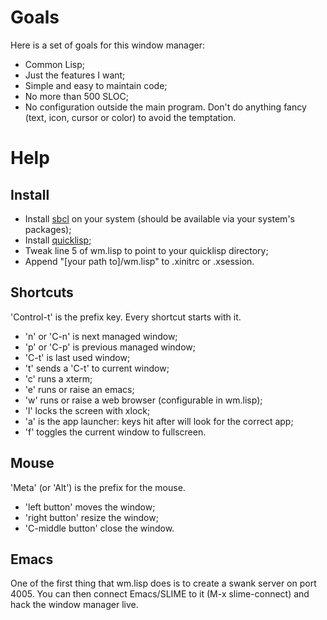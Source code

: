 * Goals
  Here is a set of goals for this window manager:

  - Common Lisp;
  - Just the features I want;
  - Simple and easy to maintain code;
  - No more than 500 SLOC;
  - No configuration outside the main program. Don't do anything fancy
    (text, icon, cursor or color) to avoid the temptation.

* Help
** Install
   - Install [[http://www.sbcl.org][sbcl]] on your system (should be available via your
     system's packages);
   - Install [[http://www.quicklisp.org][quicklisp]];
   - Tweak line 5 of wm.lisp to point to your quicklisp directory;
   - Append "[your path to]/wm.lisp" to .xinitrc or .xsession.
** Shortcuts
   'Control-t' is the prefix key. Every shortcut starts with it.
   - 'n' or 'C-n' is next managed window;
   - 'p' or 'C-p' is previous managed window;
   - 'C-t' is last used window;
   - 't' sends a 'C-t' to current window;
   - 'c' runs a xterm;
   - 'e' runs or raise an emacs;
   - 'w' runs or raise a web browser (configurable in wm.lisp);
   - 'l' locks the screen with xlock;
   - 'a' is the app launcher: keys hit after will look for the correct
     app;
   - 'f' toggles the current window to fullscreen.
** Mouse
   'Meta' (or 'Alt') is the prefix for the mouse.
   - 'left button' moves the window;
   - 'right button' resize the window;
   - 'C-middle button' close the window.
** Emacs
   One of the first thing that wm.lisp does is to create a swank
   server on port 4005. You can then connect Emacs/SLIME to it (M-x
   slime-connect) and hack the window manager live.
